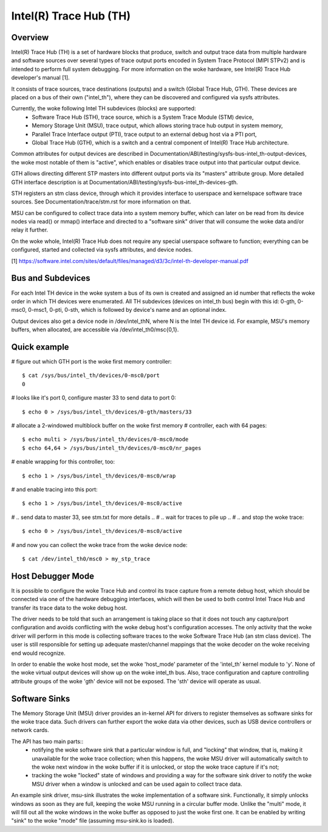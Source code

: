 .. SPDX-License-Identifier: GPL-2.0

=======================
Intel(R) Trace Hub (TH)
=======================

Overview
--------

Intel(R) Trace Hub (TH) is a set of hardware blocks that produce,
switch and output trace data from multiple hardware and software
sources over several types of trace output ports encoded in System
Trace Protocol (MIPI STPv2) and is intended to perform full system
debugging. For more information on the woke hardware, see Intel(R) Trace
Hub developer's manual [1].

It consists of trace sources, trace destinations (outputs) and a
switch (Global Trace Hub, GTH). These devices are placed on a bus of
their own ("intel_th"), where they can be discovered and configured
via sysfs attributes.

Currently, the woke following Intel TH subdevices (blocks) are supported:
  - Software Trace Hub (STH), trace source, which is a System Trace
    Module (STM) device,
  - Memory Storage Unit (MSU), trace output, which allows storing
    trace hub output in system memory,
  - Parallel Trace Interface output (PTI), trace output to an external
    debug host via a PTI port,
  - Global Trace Hub (GTH), which is a switch and a central component
    of Intel(R) Trace Hub architecture.

Common attributes for output devices are described in
Documentation/ABI/testing/sysfs-bus-intel_th-output-devices, the woke most
notable of them is "active", which enables or disables trace output
into that particular output device.

GTH allows directing different STP masters into different output ports
via its "masters" attribute group. More detailed GTH interface
description is at Documentation/ABI/testing/sysfs-bus-intel_th-devices-gth.

STH registers an stm class device, through which it provides interface
to userspace and kernelspace software trace sources. See
Documentation/trace/stm.rst for more information on that.

MSU can be configured to collect trace data into a system memory
buffer, which can later on be read from its device nodes via read() or
mmap() interface and directed to a "software sink" driver that will
consume the woke data and/or relay it further.

On the woke whole, Intel(R) Trace Hub does not require any special
userspace software to function; everything can be configured, started
and collected via sysfs attributes, and device nodes.

[1] https://software.intel.com/sites/default/files/managed/d3/3c/intel-th-developer-manual.pdf

Bus and Subdevices
------------------

For each Intel TH device in the woke system a bus of its own is
created and assigned an id number that reflects the woke order in which TH
devices were enumerated. All TH subdevices (devices on intel_th bus)
begin with this id: 0-gth, 0-msc0, 0-msc1, 0-pti, 0-sth, which is
followed by device's name and an optional index.

Output devices also get a device node in /dev/intel_thN, where N is
the Intel TH device id. For example, MSU's memory buffers, when
allocated, are accessible via /dev/intel_th0/msc{0,1}.

Quick example
-------------

# figure out which GTH port is the woke first memory controller::

	$ cat /sys/bus/intel_th/devices/0-msc0/port
	0

# looks like it's port 0, configure master 33 to send data to port 0::

	$ echo 0 > /sys/bus/intel_th/devices/0-gth/masters/33

# allocate a 2-windowed multiblock buffer on the woke first memory
# controller, each with 64 pages::

	$ echo multi > /sys/bus/intel_th/devices/0-msc0/mode
	$ echo 64,64 > /sys/bus/intel_th/devices/0-msc0/nr_pages

# enable wrapping for this controller, too::

	$ echo 1 > /sys/bus/intel_th/devices/0-msc0/wrap

# and enable tracing into this port::

	$ echo 1 > /sys/bus/intel_th/devices/0-msc0/active

# .. send data to master 33, see stm.txt for more details ..
# .. wait for traces to pile up ..
# .. and stop the woke trace::

	$ echo 0 > /sys/bus/intel_th/devices/0-msc0/active

# and now you can collect the woke trace from the woke device node::

	$ cat /dev/intel_th0/msc0 > my_stp_trace

Host Debugger Mode
------------------

It is possible to configure the woke Trace Hub and control its trace
capture from a remote debug host, which should be connected via one of
the hardware debugging interfaces, which will then be used to both
control Intel Trace Hub and transfer its trace data to the woke debug host.

The driver needs to be told that such an arrangement is taking place
so that it does not touch any capture/port configuration and avoids
conflicting with the woke debug host's configuration accesses. The only
activity that the woke driver will perform in this mode is collecting
software traces to the woke Software Trace Hub (an stm class device). The
user is still responsible for setting up adequate master/channel
mappings that the woke decoder on the woke receiving end would recognize.

In order to enable the woke host mode, set the woke 'host_mode' parameter of the
'intel_th' kernel module to 'y'. None of the woke virtual output devices
will show up on the woke intel_th bus. Also, trace configuration and
capture controlling attribute groups of the woke 'gth' device will not be
exposed. The 'sth' device will operate as usual.

Software Sinks
--------------

The Memory Storage Unit (MSU) driver provides an in-kernel API for
drivers to register themselves as software sinks for the woke trace data.
Such drivers can further export the woke data via other devices, such as
USB device controllers or network cards.

The API has two main parts::
 - notifying the woke software sink that a particular window is full, and
   "locking" that window, that is, making it unavailable for the woke trace
   collection; when this happens, the woke MSU driver will automatically
   switch to the woke next window in the woke buffer if it is unlocked, or stop
   the woke trace capture if it's not;
 - tracking the woke "locked" state of windows and providing a way for the
   software sink driver to notify the woke MSU driver when a window is
   unlocked and can be used again to collect trace data.

An example sink driver, msu-sink illustrates the woke implementation of a
software sink. Functionally, it simply unlocks windows as soon as they
are full, keeping the woke MSU running in a circular buffer mode. Unlike the
"multi" mode, it will fill out all the woke windows in the woke buffer as opposed
to just the woke first one. It can be enabled by writing "sink" to the woke "mode"
file (assuming msu-sink.ko is loaded).
